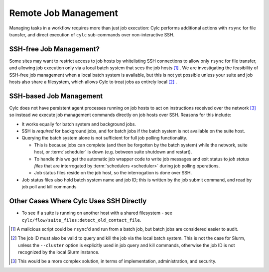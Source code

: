 Remote Job Management
=====================

Managing tasks in a workflow requires more than just job execution: Cylc
performs additional actions with ``rsync`` for file transfer, and
direct execution of ``cylc`` sub-commands over non-interactive SSH.


SSH-free Job Management?
------------------------

Some sites may want to restrict access to job hosts by whitelisting SSH
connections to allow only ``rsync`` for file transfer, and allowing job
execution only via a local batch system that sees the job hosts [1]_ .
We are investigating the feasibility of SSH-free job management when a local
batch system is available, but this is not yet possible unless your suite
and job hosts also share a filesystem, which allows Cylc to treat jobs as
entirely local [2]_ .


SSH-based Job Management
------------------------

Cylc does not have persistent agent processes running on job hosts to act on
instructions received over the network [3]_ so instead we execute job
management commands directly on job hosts over SSH. Reasons for this include:

- It works equally for batch system and background jobs.
- SSH is *required* for background jobs, and for batch jobs if the
  batch system is not available on the suite host.
- Querying the batch system alone is not sufficient for full job
  polling functionality.
  
  - This is because jobs can complete (and then be forgotten by
    the batch system) while the network, suite host, or :term:`scheduler` is
    down (e.g. between suite shutdown and restart).
  - To handle this we get the automatic job wrapper code to write
    job messages and exit status to *job status files* that are
    interrogated by :term:`schedulers <scheduler>` during job polling
    operations.
  - Job status files reside on the job host, so the interrogation
    is done over SSH.

- Job status files also hold batch system name and job ID; this is
  written by the job submit command, and read by job poll and kill commands


Other Cases Where Cylc Uses SSH Directly
----------------------------------------

.. TODO - do a scan through the codebase to assert that this is still the only
          uses of SSH in Cylc Flow.

- To see if a suite is running on another host with a shared
  filesystem - see ``cylc/flow/suite_files:detect_old_contact_file``.


.. [1] A malicious script could be ``rsync``'d and run from a batch
       job, but batch jobs are considered easier to audit.
.. [2] The job ID must also be valid to query and kill the job via the local
       batch system. This is not the case for Slurm, unless the ``--cluster``
       option is explicitly used in job query and kill commands, otherwise
       the job ID is not recognized by the local Slurm instance.
.. [3] This would be a more complex solution, in terms of implementation,
       administration, and security.
